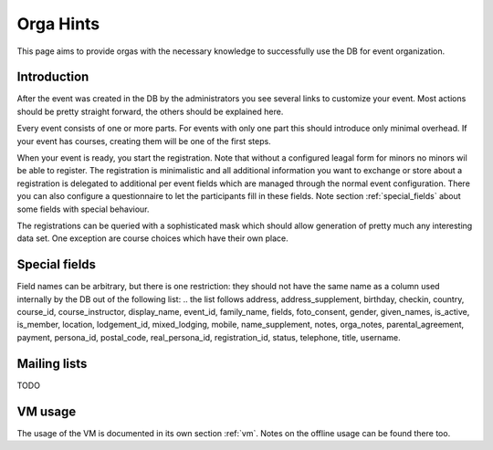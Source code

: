 Orga Hints
==========

This page aims to provide orgas with the necessary knowledge to successfully
use the DB for event organization.

Introduction
------------

After the event was created in the DB by the administrators you see several
links to customize your event. Most actions should be pretty straight
forward, the others should be explained here.

Every event consists of one or more parts. For events with only one part
this should introduce only minimal overhead. If your event has courses,
creating them will be one of the first steps.

When your event is ready, you start the registration. Note that without a
configured leagal form for minors no minors wil be able to register. The
registration is minimalistic and all additional information you want to
exchange or store about a registration is delegated to additional per event
fields which are managed through the normal event configuration. There you
can also configure a questionnaire to let the participants fill in these
fields. Note section :ref:`special_fields` about some fields with special
behaviour.

The registrations can be queried with a sophisticated mask which should
allow generation of pretty much any interesting data set. One exception are
course choices which have their own place.

.. _special_fields:

Special fields
--------------

Field names can be arbitrary, but there is one restriction: they should not
have the same name as a column used internally by the DB out of the
following list:
.. the list follows
address, address_supplement, birthday, checkin, country, course_id,
course_instructor, display_name, event_id, family_name, fields,
foto_consent, gender, given_names, is_active, is_member, location,
lodgement_id, mixed_lodging, mobile, name_supplement, notes, orga_notes,
parental_agreement, payment, persona_id, postal_code, real_persona_id,
registration_id, status, telephone, title, username.

Mailing lists
-------------

TODO

VM usage
--------

The usage of the VM is documented in its own section :ref:`vm`. Notes on the
offline usage can be found there too.
